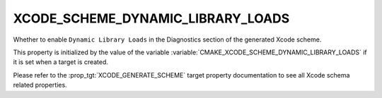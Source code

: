 XCODE_SCHEME_DYNAMIC_LIBRARY_LOADS
----------------------------------

.. versionadded:: 3.13

Whether to enable ``Dynamic Library Loads``
in the Diagnostics section of the generated Xcode scheme.

This property is initialized by the value of the variable
:variable:`CMAKE_XCODE_SCHEME_DYNAMIC_LIBRARY_LOADS` if it is set
when a target is created.

Please refer to the :prop_tgt:`XCODE_GENERATE_SCHEME` target property
documentation to see all Xcode schema related properties.
